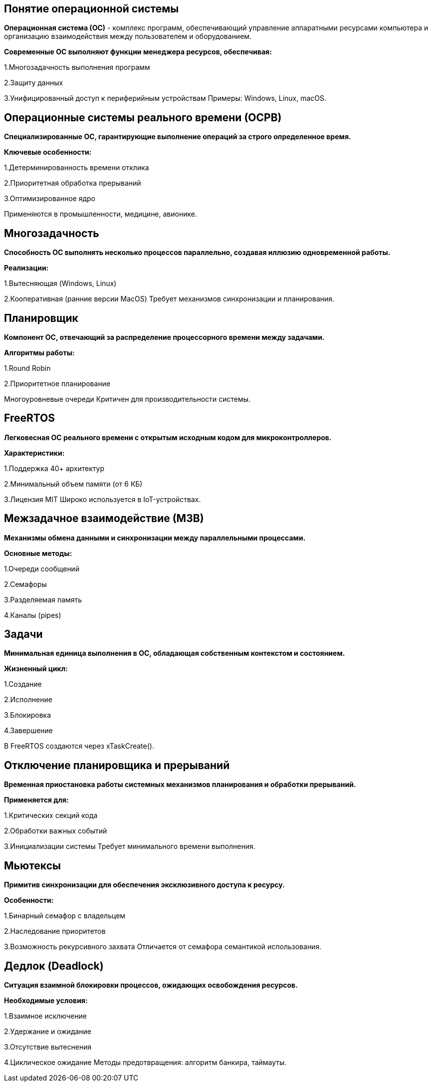 == Понятие операционной системы
*Операционная система (ОС)* - комплекс программ, обеспечивающий управление аппаратными ресурсами компьютера и организацию взаимодействия между пользователем и оборудованием.


*Современные ОС выполняют функции менеджера ресурсов, обеспечивая:*

1.Многозадачность выполнения программ

2.Защиту данных

3.Унифицированный доступ к периферийным устройствам
Примеры: Windows, Linux, macOS.



== Операционные системы реального времени (ОСРВ)
*Специализированные ОС, гарантирующие выполнение операций за строго определенное время.*

*Ключевые особенности:*

1.Детерминированность времени отклика

2.Приоритетная обработка прерываний

3.Оптимизированное ядро

Применяются в промышленности, медицине, авионике.



== Многозадачность
*Способность ОС выполнять несколько процессов параллельно, создавая иллюзию одновременной работы.*


*Реализации:*

1.Вытесняющая (Windows, Linux)

2.Кооперативная (ранние версии MacOS)
Требует механизмов синхронизации и планирования.



== Планировщик
*Компонент ОС, отвечающий за распределение процессорного времени между задачами.*


*Алгоритмы работы:*

1.Round Robin

2.Приоритетное планирование

Многоуровневые очереди
Критичен для производительности системы.




== FreeRTOS
*Легковесная ОС реального времени с открытым исходным кодом для микроконтроллеров.*


*Характеристики:*

1.Поддержка 40+ архитектур

2.Минимальный объем памяти (от 6 КБ)

3.Лицензия MIT
Широко используется в IoT-устройствах.




== Межзадачное взаимодействие (МЗВ)
*Механизмы обмена данными и синхронизации между параллельными процессами.*


*Основные методы:*

1.Очереди сообщений

2.Семафоры

3.Разделяемая память

4.Каналы (pipes)




== Задачи
*Минимальная единица выполнения в ОС, обладающая собственным контекстом и состоянием.*

*Жизненный цикл:*

1.Создание

2.Исполнение

3.Блокировка

4.Завершение

В FreeRTOS создаются через xTaskCreate().



== Отключение планировщика и прерываний
*Временная приостановка работы системных механизмов планирования и обработки прерываний.*


*Применяется для:*

1.Критических секций кода

2.Обработки важных событий

3.Инициализации системы
Требует минимального времени выполнения.



== Мьютексы
*Примитив синхронизации для обеспечения эксклюзивного доступа к ресурсу.*


*Особенности:*

1.Бинарный семафор с владельцем

2.Наследование приоритетов

3.Возможность рекурсивного захвата
Отличается от семафора семантикой использования.



== Дедлок (Deadlock)
*Ситуация взаимной блокировки процессов, ожидающих освобождения ресурсов.*


*Необходимые условия:*

1.Взаимное исключение

2.Удержание и ожидание

3.Отсутствие вытеснения

4.Циклическое ожидание
Методы предотвращения: алгоритм банкира, таймауты.